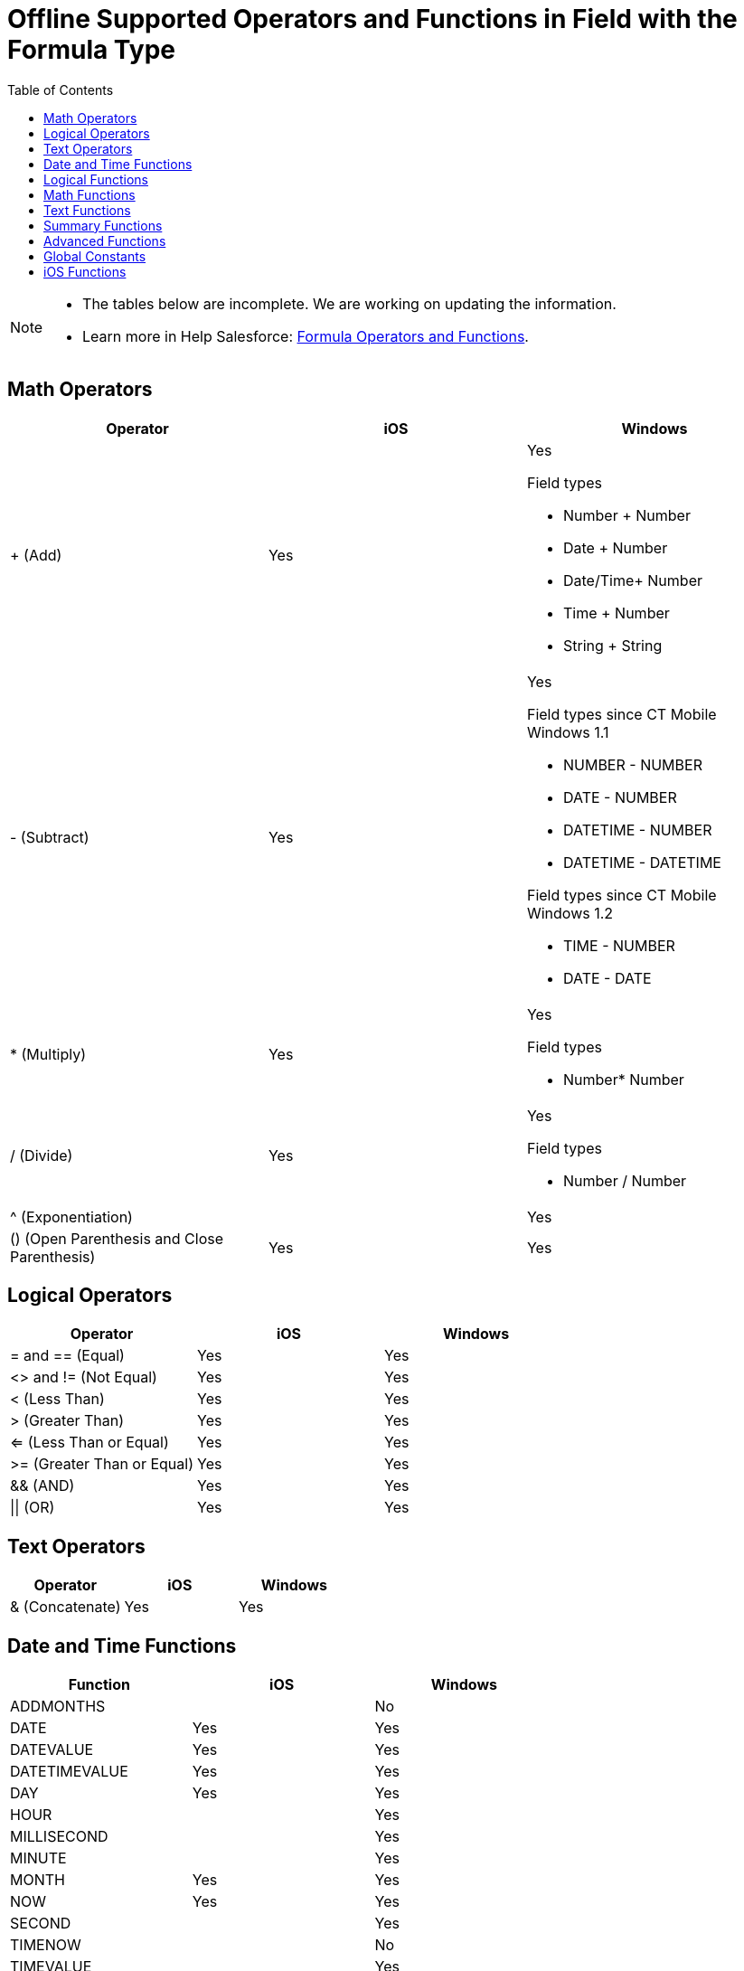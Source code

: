 = Offline Supported Operators and Functions in Field with the Formula Type
:toc:

[NOTE]
====
* The tables below are incomplete. We are working on updating the information.
* Learn more in Help Salesforce: link:https://help.salesforce.com/articleView?id=customize_functions.htm&type=5[Formula Operators and Functions].
====

[[h2_181225665]]
== Math Operators

[]
|===
|*Operator* |*iOS* |*Windows*

|{plus} (Add) |Yes a|Yes

Field types

* Number {plus} Number
* Date {plus} Number
* Date/Time{plus} Number
* Time {plus} Number
* String {plus} String

|- (Subtract) |Yes a|Yes

Field types since CT Mobile Windows 1.1

* NUMBER - NUMBER
* DATE - NUMBER
* DATETIME - NUMBER
* DATETIME - DATETIME

Field types since CT Mobile Windows 1.2

* TIME - NUMBER
* DATE - DATE

|* (Multiply) |Yes a|Yes

Field types

* Number* Number

|/ (Divide) |Yes a|Yes

Field types

* Number / Number

|^ (Exponentiation) | |Yes
|() (Open Parenthesis and Close Parenthesis) |Yes |Yes
|===


[[h2_1409994860]]
== Logical Operators

[]
|===
|*Operator* |*iOS* |*Windows*

|= and == (Equal) |Yes |Yes
|<> and != (Not Equal) |Yes |Yes
|< (Less Than) |Yes |Yes
|> (Greater Than) |Yes |Yes
|<= (Less Than or Equal) |Yes |Yes
|>= (Greater Than or Equal) |Yes |Yes
|&& (AND) |Yes |Yes
|{vbar}{vbar} (OR) |Yes |Yes
|===

[[h2_1691374148]]
== Text Operators

[]
|===
|*Operator* |*iOS* |*Windows*

|& (Concatenate) |Yes |Yes
|===

[[h2_1663638067]]
== Date and Time Functions

[]
|===
|*Function* |*iOS* |*Windows*

|ADDMONTHS | |No
|DATE |Yes |Yes
|DATEVALUE |Yes |Yes
|DATETIMEVALUE |Yes |Yes
|DAY |Yes |Yes
|HOUR | |Yes
|MILLISECOND | |Yes
|MINUTE | |Yes
|MONTH |Yes |Yes
|NOW |Yes |Yes
|SECOND | |Yes
|TIMENOW | |No
|TIMEVALUE | |Yes
|TODAY |Yes |Yes
|WEEKDAY a|
Yes

NOTE: Since CT Mobile 2.7

|Yes
|YEAR |Yes |Yes
|===

[[h2_49471360]]
== Logical Functions

[]
|===
|*Function* |*iOS* |*Windows*

|AND |Yes |Yes
|BLANKVALUE |Yes |Yes
|CASE |Yes |Yes
|IF |Yes |Yes
|ISBLANK |Yes |Yes
|ISCLONE | |No
|ISNEW |Synced records: returns *True*.

Unsynced records: returns *False*.  |
|ISNULL |Yes |Yes
|ISNUMBER |Yes |Yes
|NOT |Yes |Yes
|NULLVALUE |Yes |Yes
|OR |Yes |Yes
|PRIORVALUE a|
* Synced records: returns the value after the last successful synchronization.
* Unsynced records: returns the current value.
* Trigger: after tapping a field, even if the value will not be changed.

|Yes
|===

[[h2_1387231209]]
== Math Functions

[]
|===
|*Function* |*iOS* |*Windows*

|ABS | |Yes
|CEILING |Yes |Yes
|DISTANCE |Yes |Yes
|EXP | |Yes
|FLOOR | |Yes
|GEOLOCATION |Yes (since CT Mobile 2.7.)  |Yes
|LN | |Yes
|LOG | |Yes
|MAX | |Yes
|MCEILING |No |No
|MFLOOR | |No
|MIN | |Yes
|MOD | |Yes
|ROUND |Yes |Yes
|SQRT | |Yes
|===

[[h2_161189532]]
== Text Functions

[]
|===
|*Function* |*iOS* |*Windows*

|BEGINS |Yes |Yes
|BR |Yes |Yes
|CASESAFEID |Yes |Yes
|CONTAINS |Yes |Yes
|FIND |Yes |Yes
|GETSESSIONID | |Blank value.
|HTMLENCODE | |Yes
|HYPERLINK |Yes (since CT Mobile 2.7.)  |Yes
|IMAGE |Yes |Yes
|INCLUDES |Yes |Yes
|ISPICKVAL |Yes |Yes
|JSENCODE | |Yes
|JSINHTMLENCODE | |Yes
|LEFT |Yes |Yes
|LEN |Yes |Yes
|LOWER |Yes |Yes
|LPAD | |Yes
|MID |Yes |Yes
|RIGHT |Yes |Yes
|RPAD | |Yes
|SUBSTITUTE |Yes |Yes
|TEXT |Yes |Yes
|TRIM | |Yes
|UPPER |Yes |Yes
|URLENCODE | |Yes
|VALUE |Yes |Yes
|===

[[h2_1972051623]]
== Summary Functions

[]
|===
|*Function* |*iOS* |*Windows*

|PARENTGROUPVAL | |No
|PREVGROUPVAL | |No
|===


[[h2_1539976917]]
== Advanced Functions

[]
|===
|*Function* |*iOS* |*Windows*

|CURRENCYRATE | |No
|GETRECORDIDS | |No
|IMAGEPROXYURL | |No
|INCLUDE | |No
|ISCHANGED |Unsynced records: returns *False*.  |Yes
|JUNCTIONIDLIST | |No
|LINKTO | |No
|REGEX | |No
|REQUIRESCRIPT | |No
|URLFOR | |No
|VLOOKUP | |No
|===

[[h2_333494742]]
== Global Constants

[]
|===
|*Function* |*iOS* |*Windows* |*Comments*

|$Api |No | |
|$CustomMetadata |Yes | |Records of xref:ios/admin-guide/ct-mobile-control-panel/custom-settings/index.adoc[custom metadata types].
|$Label |Yes | |
|$Organization |No |Yes |
|Owner: Queue |Yes | |
|Owner: User |Yes | |
|$Profile |Yes |Yes |
|$recordtype |Yes | |
|$Setup |Yes |Yes |Records of xref:ios/admin-guide/ct-mobile-control-panel/custom-settings/index.adoc[custom settings].

|$System |No | |

|$User |Yes |Yes |

|$UserRole |Yes |Yes |
|===

//tag::ios[]

[[h2_794969542]]
== iOS Functions

The following iOS functions are supported:

* avg
* begins
* case
* chord
* concat
* cvs
* like
* mean
* modulo
* "tau_2"
* trunc
* ver
* vercos
* vers

//end::ios[]
